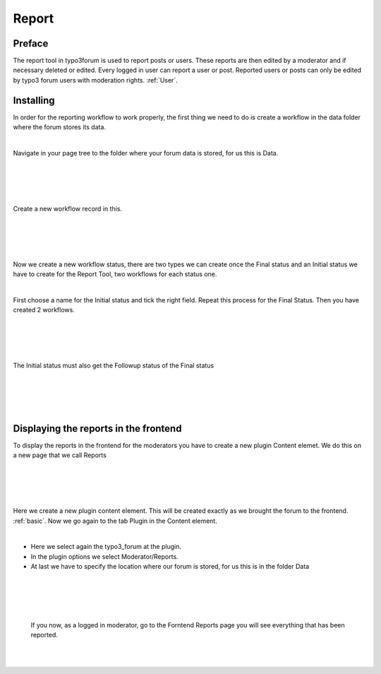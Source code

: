 Report
======

Preface
-------

The report tool in typo3forum is used to report posts or users. These reports are then edited by a moderator and if necessary deleted or edited.
Every logged in user can report a user or post.
Reported users or posts can only be edited by typo3 forum users with moderation rights. :ref:`User`.


.. image:: Images/reportsymbol.png


Installing
------------

In order for the reporting workflow to work properly, the first thing we need to do is create a workflow in the data folder where the forum stores its data.

|

Navigate in your page tree to the folder where your forum data is stored, for us this is Data.

|
|

.. image:: Images/Subfolder.png

|
|

Create a new workflow record in this.

|
|

.. image:: Images/Workflow.png

|
|

Now we create a new workflow status, there are two types we can create once the Final status and an Initial status we have to create for the Report Tool, two workflows for each status one.

|

First choose a name for the Initial status and tick the right field. Repeat this process for the Final Status. Then you have created 2 workflows.

|
|

.. image:: Images/WorkflowBasic.png

|
|

The Initial status must also get the Followup status of the Final status

|
|

.. image:: Images/InitialStatus.png

|
|

Displaying the reports in the frontend
-------------------------------

To display the reports in the frontend for the moderators you have to create a new plugin Content elemet. We do this on a new page that we call Reports

|
|

.. image:: Images/reportspage.png

|
|

Here we create a new plugin content element. This will be created exactly as we brought the forum to the frontend. :ref:`basic`.  Now we go again to the tab Plugin in the Content element.


|

- Here we select again the typo3_forum at the plugin.

- In the plugin options we select Moderator/Reports.

- At last we have to specify the location where our forum is stored, for us this is in the folder Data

|
|

.. image:: Images/ReportContentElemet.png

|
|

 If you now, as a logged in moderator, go to the Forntend Reports page you will see everything that has been reported.

|
|

.. image:: Images/FrontendReports.png



